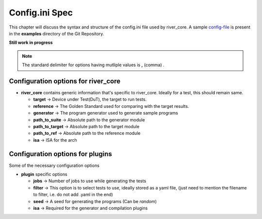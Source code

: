===============
Config.ini Spec
===============

.. _config-file: https://gitlab.com/incoresemi/river-framework/core-verification/river_core/-/blob/dev/examples/sample-config.ini
This chapter will discuss the syntax and structure of the config.ini file used by river_core.
A sample `config-file`_ is present in the **examples** directory of the Git Repository.

**Still work in progress**

.. note:: The standard delimiter for options having mutliple values is **,** (comma) .

Configuration options for river_core
####################################

- **river_core** contains generic information that's specific to river_core. Ideally for a test, this should remain same.

  - **target** -> Device under Test(DuT), the target to run tests.
  - **reference** -> The Golden Standard used for comparing with the target results.
  - **generator** -> The program generator used to generate sample programs
  - **path_to_suite** -> Absolute path to the generator module
  - **path_to_target** -> Absolute path to the target module
  - **path_to_ref** -> Absolute path to the reference module
  - **isa** -> ISA for the arch

Configuration options for plugins
####################################

Some of the necessary configuration options

- **plugin** specific options

  - **jobs** -> Number of jobs to use while generating the tests
  - **filter** -> This option is to select tests to use, ideally stored as a yaml file, (just need to mention the filename to filter, i.e. do not add .yaml in the end)
  - **seed** -> A seed for generating the programs (Can be *random*)
  - **isa** -> Required for the generator and compilation plugins
